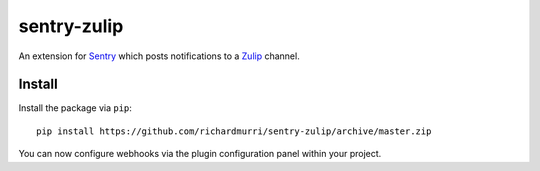 sentry-zulip
============

An extension for `Sentry <https://getsentry.com>`_ which posts notifications to a `Zulip <https://www.zulip.org>`_ channel.


Install
-------

Install the package via ``pip``::

    pip install https://github.com/richardmurri/sentry-zulip/archive/master.zip

You can now configure webhooks via the plugin configuration panel within your project.
